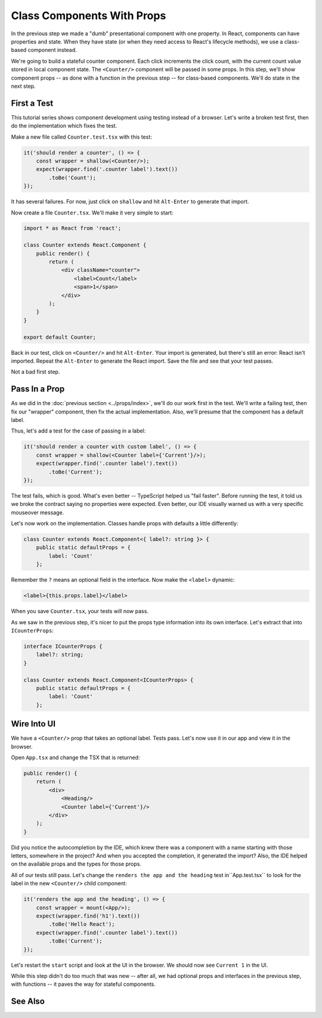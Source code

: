 .. tutorialstep::
    published: 2018-02-26 12:00
    excerpt: Make a simple class component with a single prop, again with a TypeScript interface describing the props.
    duration: 3m14s
    is_pro: True
    primary_reference: learn/technologies/typescript
    references:
        kbbauthor:
            - pauleveritt
        kbbtechnology:
            - react
            - typescript

===========================
Class Components With Props
===========================

In the previous step we made a "dumb" presentational component with one
property. In React, components can have properties and state. When they
have state (or when they need access to React's lifecycle methods), we use
a class-based component instead.

We're going to build a stateful counter component. Each click increments the
click count, with the current count value stored in local component state.
The ``<Counter/>`` component will be passed in some props. In this step,
we'll show component props -- as done with a function in the previous
step -- for class-based components. We'll do state in the next step.

First a Test
============

This tutorial series shows component development using testing instead of a
browser. Let's write a broken test first, then do the implementation which
fixes the test.

Make a new file called ``Counter.test.tsx`` with this test:

.. code-block:: typescript

    it('should render a counter', () => {
        const wrapper = shallow(<Counter/>);
        expect(wrapper.find('.counter label').text())
            .toBe('Count');
    });

It has several failures. For now, just click on ``shallow`` and hit
``Alt-Enter`` to generate that import.

Now create a file ``Counter.tsx``. We'll make it very simple to start:

.. code-block:: jsx

    import * as React from 'react';

    class Counter extends React.Component {
        public render() {
            return (
                <div className="counter">
                    <label>Count</label>
                    <span>1</span>
                </div>
            );
        }
    }

    export default Counter;

Back in our test, click on ``<Counter/>`` and hit ``Alt-Enter``. Your import
is generated, but there's still an error: React isn't imported. Repeat the
``Alt-Enter`` to generate the React import. Save the file and see that your
test passes.

Not a bad first step.

Pass In a Prop
==============

As we did in the :doc:`previous section <../props/index>`, we'll do our
work first in the test. We'll write a failing test, then fix our "wrapper"
component, then fix the actual implementation. Also, we'll presume that the
component has a default label.

Thus, let's add a test for the case of passing in a label:

.. code-block:: typescript

    it('should render a counter with custom label', () => {
        const wrapper = shallow(<Counter label={'Current'}/>);
        expect(wrapper.find('.counter label').text())
            .toBe('Current');
    });

The test fails, which is good. What's even better -- TypeScript helped us
"fail faster". Before running the test, it told us we broke the contract
saying no properties were expected. Even better, our IDE visually warned us
with a very specific mouseover message.

Let's now work on the implementation. Classes handle props with defaults a
little differently:

.. code-block:: typescript

    class Counter extends React.Component<{ label?: string }> {
        public static defaultProps = {
            label: 'Count'
        };

Remember the ``?`` means an optional field in the interface. Now make the
``<label>`` dynamic:

.. code-block:: jsx

     <label>{this.props.label}</label>

When you save ``Counter.tsx``, your tests will now pass.

As we saw in the previous step, it's nicer to put the props type information
into its own interface. Let's extract that into ``ICounterProps``:

.. code-block:: typescript

    interface ICounterProps {
        label?: string;
    }

    class Counter extends React.Component<ICounterProps> {
        public static defaultProps = {
            label: 'Count'
        };

Wire Into UI
============

We have a ``<Counter/>`` prop that takes an optional label. Tests pass. Let's
now use it in our app and view it in the browser.

Open ``App.tsx`` and change the TSX that is returned:

.. code-block:: jsx

    public render() {
        return (
            <div>
                <Heading/>
                <Counter label={'Current'}/>
            </div>
        );
    }

Did you notice the autocompletion by the IDE, which knew there was a component
with a name starting with those letters, somewhere in the project? And when
you accepted the completion, it generated the import? Also, the IDE helped
on the available props and the types for those props.

All of our tests still pass. Let's change the
``renders the app and the heading`` test in``App.test.tsx`` to look for the
label in the new ``<Counter/>`` child component:

.. code-block:: typescript

    it('renders the app and the heading', () => {
        const wrapper = mount(<App/>);
        expect(wrapper.find('h1').text())
            .toBe('Hello React');
        expect(wrapper.find('.counter label').text())
            .toBe('Current');
    });

Let's restart the ``start`` script and look at the UI in the browser. We
should now see ``Current 1`` in the UI.

While this step didn't do too much that was new -- after all, we had optional
props and interfaces in the previous step, with functions -- it paves the
way for stateful components.

See Also
========

